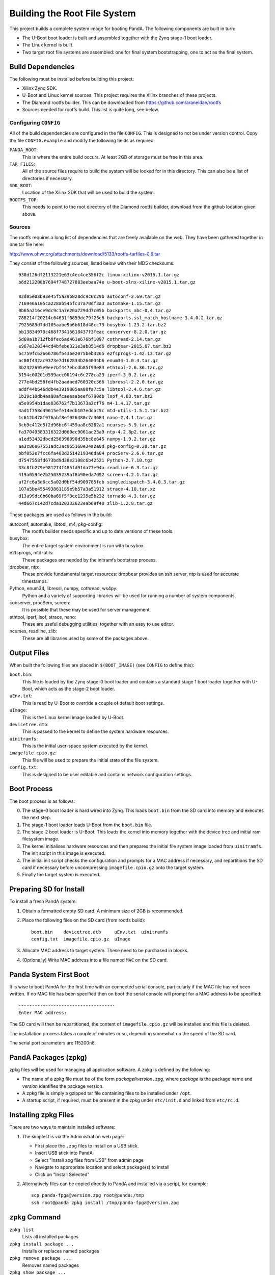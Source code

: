 .. _building_doc:

Building the Root File System
=============================

This project builds a complete system image for booting PandA.  The following
components are built in turn:

* The U-Boot boot loader is built and assembled together with the Zynq stage-1
  boot loader.

* The Linux kernel is built.

* Two target root file systems are assembled: one for final system
  bootstrapping, one to act as the final system.


Build Dependencies
------------------

The following must be installed before building this project:

* Xilinx Zynq SDK.

* U-Boot and Linux kernel sources.  This project requires the Xilinx branches of
  these projects.

* The Diamond rootfs builder.  This can be downloaded from
  https://github.com/araneidae/rootfs

* Sources needed for rootfs build.  This list is quite long, see below.


Configuring ``CONFIG``
~~~~~~~~~~~~~~~~~~~~~~

All of the build dependencies are configured in the file ``CONFIG``.  This
is designed to not be under version control.  Copy the file ``CONFIG.example``
and modify the following fields as required:

``PANDA_ROOT``:
    This is where the entire build occurs.  At least 2GB of storage must be free
    in this area.

``TAR_FILES``:
    All of the source files require to build the system will be looked for in
    this directory.  This can also be a list of directories if necessary.

``SDK_ROOT``:
    Location of the Xilinx SDK that will be used to build the system.

``ROOTFS_TOP``:
    This needs to point to the root directory of the Diamond rootfs builder,
    download from the github location given above.


Sources
~~~~~~~

The rootfs requires a long list of dependencies that are freely available on the
web. They have been gathered together in one tar file here:

http://www.ohwr.org/attachments/download/5133/rootfs-tarfiles-0.6.tar

They consist of the following sources, listed below with their MD5 checksums::

    930d126df2113221e63c4ec4ce356f2c linux-xilinx-v2015.1.tar.gz
    b6d212208b7694f748727883eebaa74e u-boot-xlnx-xilinx-v2015.1.tar.gz

    82d05e03b93e45f5a39b828dc9c6c29b autoconf-2.69.tar.gz
    716946a105ca228ab545fc37a70df3a3 automake-1.15.tar.gz
    0b65a216ce9dc9c1a7e20a729dd7c05b backports_abc-0.4.tar.gz
    788214f20214c64631f0859dc79f23c6 backports.ssl_match_hostname-3.4.0.2.tar.gz
    7925683d7dd105aabe9b6b618d48cc73 busybox-1.23.2.tar.bz2
    bb13834970c468f73415618437f3feac conserver-8.2.0.tar.gz
    5d69a1b712fb8fec6ad461e676bf1097 cothread-2.14.tar.gz
    e967e320344cd4bfebe321e3ab8514d6 dropbear-2015.67.tar.bz2
    bc759fc62666786f5436e2075beb3265 e2fsprogs-1.42.13.tar.gz
    ac80f432ac9373e7d162834b264034b6 enum34-1.0.4.tar.gz
    3b2322695e9ee7bf447ebcdb85f93e83 ethtool-2.6.36.tar.gz
    5154c00201d599acc00194c6c278ca23 iperf-3.0.2.tar.gz
    277e4bd258fd4fb2aadaed760320c566 libressl-2.2.0.tar.gz
    addf44b646ddb4e3919805aa88fa7c5e libtool-2.4.6.tar.gz
    1b29c10db4aa88afcaeeaabeef6790db lsof_4.88.tar.bz2
    a5e9954b1dae036762f7b13673a2cf76 m4-1.4.17.tar.gz
    4ad1f758d49615efe14edb107eddac5c mtd-utils-1.5.1.tar.bz2
    1c612b478f976abf8ef926480c7a3684 nano-2.4.1.tar.gz
    8cb9c412e5f2d96bc6f459aa8c6282a1 ncurses-5.9.tar.gz
    fa37049383316322d060ec9061ac23a9 ntp-4.2.8p2.tar.gz
    a1ed53432dbcd256398898d35bc8e645 numpy-1.9.2.tar.gz
    aa3c86e67551adc3ac865160e34a2a0d pkg-config-0.28.tar.gz
    bbf052e7fcc6fa403d2514219346da04 procServ-2.6.0.tar.gz
    d7547558fd673bd9d38e2108c6b42521 Python-2.7.10.tgz
    33c8fb279e981274f485fd91da77e94a readline-6.3.tar.gz
    419a0594e2b25039239af8b90eda7d92 screen-4.2.1.tar.gz
    af2fc6a3d6cc5a02d0bf54d909785fcb singledispatch-3.4.0.3.tar.gz
    107a5be455493861189e9b57a3a51912 strace-4.10.tar.xz
    d13a99dc0b60ba69f5f8ec1235e5b232 tornado-4.3.tar.gz
    44d667c142d7cda120332623eab69f40 zlib-1.2.8.tar.gz

These packages are used as follows in the build:

autoconf, automake, libtool, m4, pkg-config:
    The rootfs builder needs specific and up to date versions of these tools.

busybox:
    The entire target system environment is run with busybox.

e2fsprogs, mtd-utils:
    These packages are needed by the initramfs bootstrap process.

dropbear, ntp:
    These provide fundamental target resources: dropbear provides an ssh server,
    ntp is used for accurate timestamps.

Python, enum34, libressl, numpy, cothread, ws4py:
    Python and a variety of supporting libraries will be used for running a
    number of system components.

conserver, procServ, screen:
    It is possible that these may be used for server management.

ethtool, iperf, lsof, strace, nano:
    These are useful debugging utilities, together with an easy to use editor.

ncurses, readline, zlib:
    These are all libraries used by some of the packages above.



Output Files
------------

When built the following files are placed in ``$(BOOT_IMAGE)`` (see ``CONFIG``
to define this):

``boot.bin``:
    This file is loaded by the Zynq stage-0 boot loader and contains a standard
    stage 1 boot loader together with U-Boot, which acts as the stage-2 boot
    loader.

``uEnv.txt``:
    This is read by U-Boot to override a couple of default boot settings.

``uImage``:
    This is the Linux kernel image loaded by U-Boot.

``devicetree.dtb``:
    This is passed to the kernel to define the system hardware resources.

``uinitramfs``:
    This is the initial user-space system executed by the kernel.

``imagefile.cpio.gz``:
    This file will be used to prepare the initial state of the file system.

``config.txt``:
    This is designed to be user editable and contains network configuration
    settings.


Boot Process
------------

The boot process is as follows:

0.  The stage-0 boot loader is hard wired into Zynq.  This loads ``boot.bin``
    from the SD card into memory and executes the next step.

1.  The stage-1 boot loader loads U-Boot from the ``boot.bin`` file.

2.  The stage-2 boot loader is U-Boot.  This loads the kernel into memory
    together with the device tree and initial ram filesystem image.

3.  The kernel initialises hardware resources and then prepares the initial file
    system image loaded from ``uinitramfs``.  The init script in this image is
    executed.

4.  The initial init script checks the configuration and prompts for a MAC
    address if necessary, and repartitions the SD card if necessary before
    uncompressing ``imagefile.cpio.gz`` onto the target system.

5.  Finally the target system is executed.

Preparing SD for Install
------------------------

To install a fresh PandA system:

1.  Obtain a formatted empty SD card.  A minimum size of 2GB is recommended.
2.  Place the following files on the SD card (from rootfs build)::

        boot.bin    devicetree.dtb     uEnv.txt  uinitramfs
        config.txt  imagefile.cpio.gz  uImage

3.  Allocate MAC address to target system.  These need to be purchased in
    blocks.
4.  (Optionally) Write MAC address into a file named ``MAC`` on the SD card.


Panda System First Boot
-----------------------

It is wise to boot PandA for the first time with an connected serial console,
particularly if the MAC file has not been written.  If no MAC file has been
specified then on boot the serial console will prompt for a MAC address to be
specified::

    ------------------------------------
    Enter MAC address:

The SD card will then be repartitioned, the content of ``imagefile.cpio.gz``
will be installed and this file is deleted.

The installation process takes a couple of minutes or so, depending somewhat on
the speed of the SD card.

The serial port parameters are 115200n8.

PandA Packages (zpkg)
---------------------

zpkg files will be used for managing all application software.  A zpkg is
defined by the following:

* The name of a zpkg file must be of the form *package*\ ``@``\ *version*\
  ``.zpg``, where *package* is the package name and *version* identifies the
  package version.

* A zpkg file is simply a gzipped tar file containing files to be installed
  under ``/opt``.

* A startup script, if required, must be present in the zpkg under
  ``etc/init.d`` and linked from ``etc/rc.d``.


Installing zpkg Files
---------------------

There are two ways to maintain installed software:

1.  The simplest is via the Administration web page:

    * First place the ``.zpg`` files to install on a USB stick.
    * Insert USB stick into PandA
    * Select "Install zpg files from USB" from admin page
    * Navigate to appropriate location and select package(s) to install
    * Click on "Install Selected"

2.  Alternatively files can be copied directly to PandA and installed via a
    script, for example::

        scp panda-fpga@version.zpg root@panda:/tmp
        ssh root@panda zpkg install /tmp/panda-fpga@version.zpg


``zpkg`` Command
----------------

``zpkg list``
    Lists all installed packages

``zpkg install package ...``
    Installs or replaces named packages

``zpkg remove package ...``
    Removes named packages

``zpkg show package ...``
    Shows files in named packages

``zpkg verify package ...``
    Verifies files in named packages

``zpkg help``
    Show this list of options
